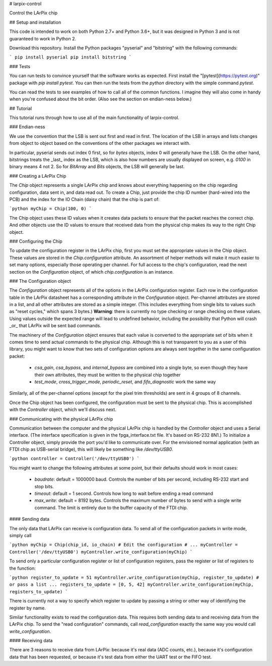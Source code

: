 # larpix-control

Control the LArPix chip

## Setup and installation

This code is intended to work on both Python 2.7+ and Python 3.6+,
but it was designed in Python 3 and is not guaranteed to work in
Python 2.

Download this repository. Install the Python packages "pyserial" and
"bitstring" with the following commands:

```
pip install pyserial
pip install bitstring
```

### Tests

You can run tests to convince yourself that the software works as
expected. First install the "[pytest](https://pytest.org)" package with
`pip install pytest`. You can then run the tests from the `python`
directory with the simple command `pytest`.

You can read the tests to see examples of how to call all of the common
functions. I imagine they will also come in handy when you're confused
about the bit order. (Also see the section on endian-ness below.)

## Tutorial

This tutorial runs through how to use all of the main functionality of
larpix-control.

### Endian-ness

We use the convention that the LSB is sent out first and read in first.
The location of the LSB in arrays and lists changes from object to
object based on the conventions of the other packages we interact with.

In particular, pyserial sends out index 0 first, so for `bytes` objects,
index 0 will generally have the LSB. On the other hand, bitstrings
treats the _last_ index as the LSB, which is also how numbers are
usually displayed on screen, e.g. `0100` in binary means 4 not 2. So for
`BitArray` and `Bits` objects, the LSB will generally be last.

### Creating a LArPix Chip

The `Chip` object represents a single LArPix chip and knows about
everything happening on the chip regarding configuration, data sent in,
and data read out. To create a Chip, just provide the chip ID number
(hard-wired into the PCB) and the index for the IO Chain (daisy chain)
that the chip is part of:

```python
myChip = Chip(100, 0)
```

The Chip object uses these ID values when it creates data packets to
ensure that the packet reaches the correct chip. And other objects use
the ID values to ensure that received data from the physical chip makes
its way to the right Chip object.

### Configuring the Chip

To update the configuration register in the LArPix chip, first you must
set the appropriate values in the Chip object. These values are stored
in the `Chip.configuration` attribute. An assortment of helper
methods will make it much easier to set many options, especially those
operating per channel. For full access to the chip's configuration, read
the next section on the `Configuration` object, of which
`chip.configuration` is an instance.

### The Configuration object

The `Configuration` object represents all of the options in the LArPix
configuration register. Each row in the configuration table in the LArPix datasheet
has a corresponding attribute in the `Configuration` object. Per-channel
attributes are stored in a list, and all other attributes are stored as
a simple integer. (This includes everything from single bits to values
such as "reset cycles," which spans 3 bytes.) **Warning**: there is
currently no type checking or range checking on these values. Using
values outside the expected range will lead to undefined behavior,
including the possibility that Python will crash _or_ that LArPix will
be sent bad commands.

The machinery of the `Configuration` object ensures that each value is
converted to the appropriate set of bits when it comes time to send
actual commands to the physical chip. Although this is not transparent
to you as a user of this library, you might want to know that two sets of
configuration options are always sent together in the same configuration
packet:

 - `csa_gain`, `csa_bypass`, and `internal_bypass` are combined into a
   single byte, so even though they have their own attributes, they must
   be written to the physical chip together

 - `test_mode`, `cross_trigger_mode`, `periodic_reset`, and
   `fifo_diagnostic` work the same way

Similarly, all of the per-channel options (except for the pixel trim
thresholds) are sent in 4 groups of 8 channels.

Once the Chip object has been configured, the configuration must be sent
to the physical chip. This is accomplished with the `Controller` object,
which we'll discuss next.

### Communicating with the physical LArPix chip

Communication between the computer and the physical LArPix chip is
handled by the `Controller` object and uses a Serial interface. (The
interface specification is given in the fpga\_interface.txt file. It's
based on RS-232 8N1.) To initialize a Controller object, simply provide
the port you'd like to communicate over. For the envisioned normal
application (with an FTDI chip as USB-serial bridge), this will likely
be something like `/dev/ttyUSB0`.

```python
controller = Controller('/dev/ttyUSB0')
```

You might want to change the following
attributes at some point, but their defaults should work in most cases:

 - `baudrate`: default = 1000000 baud. Controls the number of bits per
   second, including RS-232 start and stop bits.
 - `timeout`: default = 1 second. Controls how long to wait before
   ending a read command
 - `max_write`: default = 8192 bytes. Controls the maximum number of
   bytes to send with a single write command. The limit is entirely due
   to the buffer capacity of the FTDI chip.

#### Sending data

The only data that LArPix can receive is configuration data. To send all
of the configuration packets in write mode, simply call

```python
myChip = Chip(chip_id, io_chain)
# Edit the configuration
# ...
myController = Controller('/dev/ttyUSB0')
myController.write_configuration(myChip)
```

To send only a particular configuration register or list of
configuration registers, pass the register or list of registers to the
function:

```python
register_to_update = 51
myController.write_configuration(myChip, register_to_update)
# or pass a list ...
registers_to_update = [0, 5, 42]
myController.write_configuration(myChip, registers_to_update)
```

There is currently not a way to specify which register to update by
passing a string or other way of identifying the register by name.

Similar functionality exists to read the configuration data. This
requires both sending data to and receiving data from the LArPix chip.
To send the "read configuration" commands, call `read_configuration`
exactly the same way you would call `write_configuration`.

#### Receiving data

There are 3 reasons to receive data from LArPix: because it's real data
(ADC counts, etc.), because it's configuration data that has been
requested, or because it's test data from either the UART test or the
FIFO test.


